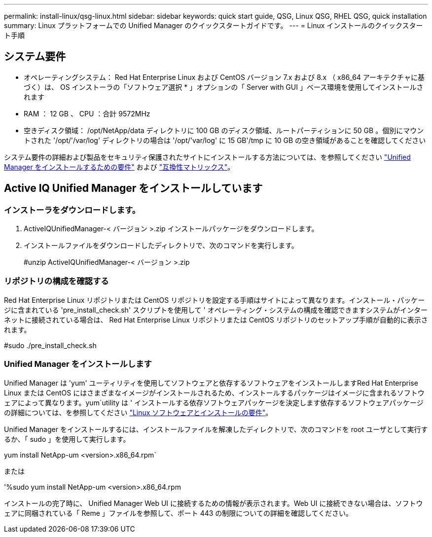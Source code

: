 ---
permalink: install-linux/qsg-linux.html 
sidebar: sidebar 
keywords: quick start guide, QSG, Linux QSG, RHEL QSG, quick installation 
summary: Linux プラットフォームでの Unified Manager のクイックスタートガイドです。 
---
= Linux インストールのクイックスタート手順




== システム要件

* オペレーティングシステム： Red Hat Enterprise Linux および CentOS バージョン 7.x および 8.x （ x86_64 アーキテクチャに基づく）は、 OS インストーラの「ソフトウェア選択 * 」オプションの「 Server with GUI 」ベース環境を使用してインストールされます
* RAM ： 12 GB 、 CPU ：合計 9572MHz
* 空きディスク領域： /opt/NetApp/data ディレクトリに 100 GB のディスク領域、ルートパーティションに 50 GB 。個別にマウントされた '/opt/'/var/log' ディレクトリの場合は '/opt/'var/log' に 15 GB'/tmp に 10 GB の空き領域があることを確認してください


システム要件の詳細および製品をセキュリティ保護されたサイトにインストールする方法については、を参照してください link:../install-linux/concept_requirements_for_install_unified_manager.html["Unified Manager をインストールするための要件"] および link:http://mysupport.netapp.com/matrix["互換性マトリックス"]。



== Active IQ Unified Manager をインストールしています



=== インストーラをダウンロードします。

. ActiveIQUnifiedManager-< バージョン >.zip インストールパッケージをダウンロードします。
. インストールファイルをダウンロードしたディレクトリで、次のコマンドを実行します。
+
#unzip ActiveIQUnifiedManager-< バージョン >.zip





=== リポジトリの構成を確認する

Red Hat Enterprise Linux リポジトリまたは CentOS リポジトリを設定する手順はサイトによって異なります。インストール・パッケージに含まれている 'pre_install_check.sh' スクリプトを使用して ' オペレーティング・システムの構成を確認できますシステムがインターネットに接続されている場合は、 Red Hat Enterprise Linux リポジトリまたは CentOS リポジトリのセットアップ手順が自動的に表示されます。

#sudo ./pre_install_check.sh



=== Unified Manager をインストールします

Unified Manager は 'yum' ユーティリティを使用してソフトウェアと依存するソフトウェアをインストールしますRed Hat Enterprise Linux または CentOS にはさまざまなイメージがインストールされるため、インストールするパッケージはイメージに含まれるソフトウェアによって異なります。yum`utility は ' インストールする依存ソフトウェアパッケージを決定します依存するソフトウェアパッケージの詳細については、を参照してください link:../install-linux/reference_red_hat_and_centos_software_and_installation_requirements.html["Linux ソフトウェアとインストールの要件"]。

Unified Manager をインストールするには、インストールファイルを解凍したディレクトリで、次のコマンドを root ユーザとして実行するか、「 sudo 」を使用して実行します。

yum install NetApp-um <version>.x86_64.rpm`

または

'%sudo yum install NetApp-um <version>.x86_64.rpm

インストールの完了時に、 Unified Manager Web UI に接続するための情報が表示されます。Web UI に接続できない場合は、ソフトウェアに同梱されている「 Reme 」ファイルを参照して、ポート 443 の制限についての詳細を確認してください。
